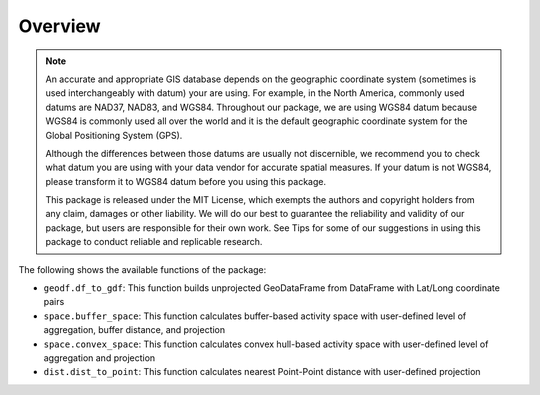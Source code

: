 Overview
========

.. note::
   An accurate and appropriate GIS database depends on the geographic coordinate system (sometimes is used interchangeably with datum) your are using. For example, in the North America, commonly used datums are NAD37, NAD83, and WGS84. Throughout our package, we are using WGS84 datum because WGS84 is commonly used all over the world and it is the default geographic coordinate system for the Global Positioning System (GPS).

   Although the differences between those datums are usually not discernible, we recommend you to check what datum you are using with your data vendor for accurate spatial measures. If your datum is not WGS84, please transform it to WGS84 datum before you using this package.

   This package is released under the MIT License, which exempts the authors and copyright holders from any claim, damages or other liability. We will do our best to guarantee the reliability and validity of our package, but users are responsible for their own work. See Tips for some of our suggestions in using this package to conduct reliable and replicable research.
   
The following shows the available functions of the package:

- ``geodf.df_to_gdf``: This function builds unprojected GeoDataFrame from DataFrame with Lat/Long coordinate pairs
- ``space.buffer_space``: This function calculates buffer-based activity space with user-defined level of aggregation, buffer distance, and projection
- ``space.convex_space``: This function calculates convex hull-based activity space with user-defined level of aggregation and projection
- ``dist.dist_to_point``: This function calculates nearest Point-Point distance with user-defined projection